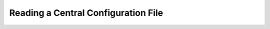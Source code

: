 ************************************
Reading a Central Configuration File
************************************